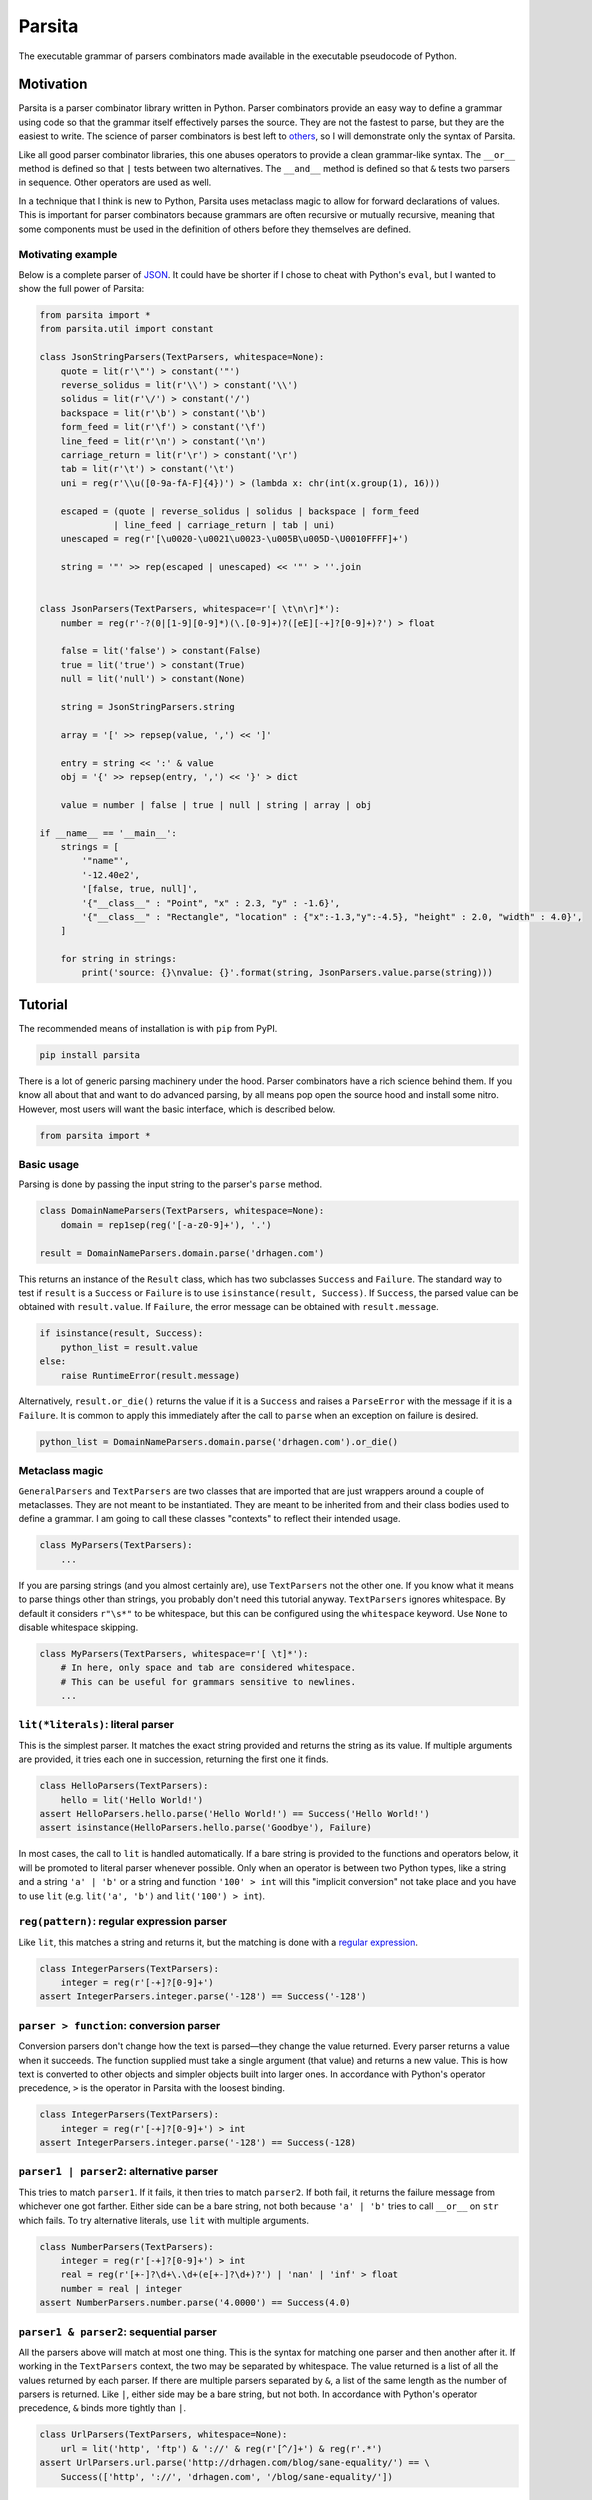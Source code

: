 Parsita
=======

.. image:: https://travis-ci.org/drhagen/parsita.svg
   :target: https://travis-ci.org/drhagen/parsita
.. image:: https://codecov.io/github/drhagen/parsita/coverage.svg
   :target: https://codecov.io/github/drhagen/parsita
.. image:: https://img.shields.io/pypi/v/parsita.svg
   :target: https://pypi.python.org/pypi/parsita
.. image:: https://img.shields.io/pypi/pyversions/parsita.svg
   :target: https://pypi.python.org/pypi/parsita

The executable grammar of parsers combinators made available in the executable pseudocode of Python.

Motivation
----------

Parsita is a parser combinator library written in Python. Parser combinators provide an easy way to define a grammar using code so that the grammar itself effectively parses the source. They are not the fastest to parse, but they are the easiest to write. The science of parser combinators is best left to `others <http://www.codecommit.com/blog/scala/the-magic-behind-parser-combinators>`__, so I will demonstrate only the syntax of Parsita.

Like all good parser combinator libraries, this one abuses operators to provide a clean grammar-like syntax. The ``__or__`` method is defined so that ``|`` tests between two alternatives. The ``__and__`` method is defined so that ``&`` tests two parsers in sequence. Other operators are used as well.

In a technique that I think is new to Python, Parsita uses metaclass magic to allow for forward declarations of values. This is important for parser combinators because grammars are often recursive or mutually recursive, meaning that some components must be used in the definition of others before they themselves are defined.

Motivating example
^^^^^^^^^^^^^^^^^^

Below is a complete parser of `JSON <https://tools.ietf.org/html/rfc7159>`__. It could have be shorter if I chose to cheat with Python's ``eval``, but I wanted to show the full power of Parsita:

.. code:: python

    from parsita import *
    from parsita.util import constant

    class JsonStringParsers(TextParsers, whitespace=None):
        quote = lit(r'\"') > constant('"')
        reverse_solidus = lit(r'\\') > constant('\\')
        solidus = lit(r'\/') > constant('/')
        backspace = lit(r'\b') > constant('\b')
        form_feed = lit(r'\f') > constant('\f')
        line_feed = lit(r'\n') > constant('\n')
        carriage_return = lit(r'\r') > constant('\r')
        tab = lit(r'\t') > constant('\t')
        uni = reg(r'\\u([0-9a-fA-F]{4})') > (lambda x: chr(int(x.group(1), 16)))

        escaped = (quote | reverse_solidus | solidus | backspace | form_feed
                  | line_feed | carriage_return | tab | uni)
        unescaped = reg(r'[\u0020-\u0021\u0023-\u005B\u005D-\U0010FFFF]+')

        string = '"' >> rep(escaped | unescaped) << '"' > ''.join


    class JsonParsers(TextParsers, whitespace=r'[ \t\n\r]*'):
        number = reg(r'-?(0|[1-9][0-9]*)(\.[0-9]+)?([eE][-+]?[0-9]+)?') > float

        false = lit('false') > constant(False)
        true = lit('true') > constant(True)
        null = lit('null') > constant(None)

        string = JsonStringParsers.string

        array = '[' >> repsep(value, ',') << ']'

        entry = string << ':' & value
        obj = '{' >> repsep(entry, ',') << '}' > dict

        value = number | false | true | null | string | array | obj

    if __name__ == '__main__':
        strings = [
            '"name"',
            '-12.40e2',
            '[false, true, null]',
            '{"__class__" : "Point", "x" : 2.3, "y" : -1.6}',
            '{"__class__" : "Rectangle", "location" : {"x":-1.3,"y":-4.5}, "height" : 2.0, "width" : 4.0}',
        ]

        for string in strings:
            print('source: {}\nvalue: {}'.format(string, JsonParsers.value.parse(string)))

Tutorial
--------

The recommended means of installation is with ``pip`` from PyPI.

.. code:: bash

    pip install parsita

There is a lot of generic parsing machinery under the hood. Parser combinators have a rich science behind them. If you know all about that and want to do advanced parsing, by all means pop open the source hood and install some nitro. However, most users will want the basic interface, which is described below.

.. code:: python

    from parsita import *

Basic usage
^^^^^^^^^^^

Parsing is done by passing the input string to the parser's ``parse`` method.

.. code:: python

    class DomainNameParsers(TextParsers, whitespace=None):
        domain = rep1sep(reg('[-a-z0-9]+'), '.')

    result = DomainNameParsers.domain.parse('drhagen.com')

This returns an instance of the ``Result`` class, which has two subclasses ``Success`` and ``Failure``. The standard way to test if ``result`` is a ``Success`` or ``Failure`` is to use ``isinstance(result, Success)``. If ``Success``, the parsed value can be obtained with ``result.value``. If ``Failure``, the error message can be obtained with ``result.message``.

.. code:: python

    if isinstance(result, Success):
        python_list = result.value
    else:
        raise RuntimeError(result.message)

Alternatively, ``result.or_die()`` returns the value if it is a ``Success`` and raises a ``ParseError`` with the message if it is a ``Failure``. It is common to apply this immediately after the call to ``parse`` when an exception on failure is desired.

.. code:: python

    python_list = DomainNameParsers.domain.parse('drhagen.com').or_die()

Metaclass magic
^^^^^^^^^^^^^^^

``GeneralParsers`` and ``TextParsers`` are two classes that are imported that are just wrappers around a couple of metaclasses. They are not meant to be instantiated. They are meant to be inherited from and their class bodies used to define a grammar. I am going to call these classes "contexts" to reflect their intended usage.

.. code:: python

    class MyParsers(TextParsers):
        ...

If you are parsing strings (and you almost certainly are), use ``TextParsers`` not the other one. If you know what it means to parse things other than strings, you probably don't need this tutorial anyway. ``TextParsers`` ignores whitespace. By default it considers ``r"\s*"`` to be whitespace, but this can be configured using the ``whitespace`` keyword. Use ``None`` to disable whitespace skipping.

.. code:: python

    class MyParsers(TextParsers, whitespace=r'[ \t]*'):
        # In here, only space and tab are considered whitespace.
        # This can be useful for grammars sensitive to newlines.
        ...

``lit(*literals)``: literal parser
^^^^^^^^^^^^^^^^^^^^^^^^^^^^^^^^^^

This is the simplest parser. It matches the exact string provided and returns the string as its value. If multiple arguments are provided, it tries each one in succession, returning the first one it finds.

.. code:: python

    class HelloParsers(TextParsers):
        hello = lit('Hello World!')
    assert HelloParsers.hello.parse('Hello World!') == Success('Hello World!')
    assert isinstance(HelloParsers.hello.parse('Goodbye'), Failure)

In most cases, the call to ``lit`` is handled automatically. If a bare string is provided to the functions and operators below, it will be promoted to literal parser whenever possible. Only when an operator is between two Python types, like a string and a string ``'a' | 'b'`` or a string and function ``'100' > int`` will this "implicit conversion" not take place and you have to use ``lit`` (e.g. ``lit('a', 'b')`` and ``lit('100') > int``).

``reg(pattern)``: regular expression parser
^^^^^^^^^^^^^^^^^^^^^^^^^^^^^^^^^^^^^^^^^^^

Like ``lit``, this matches a string and returns it, but the matching is done with a `regular expression <https://docs.python.org/3/library/re.html>`__.

.. code:: python

    class IntegerParsers(TextParsers):
        integer = reg(r'[-+]?[0-9]+')
    assert IntegerParsers.integer.parse('-128') == Success('-128')

``parser > function``: conversion parser
^^^^^^^^^^^^^^^^^^^^^^^^^^^^^^^^^^^^^^^^

Conversion parsers don't change how the text is parsed—they change the value returned. Every parser returns a value when it succeeds. The function supplied must take a single argument (that value) and returns a new value. This is how text is converted to other objects and simpler objects built into larger ones. In accordance with Python's operator precedence, ``>`` is the operator in Parsita with the loosest binding.

.. code:: python

    class IntegerParsers(TextParsers):
        integer = reg(r'[-+]?[0-9]+') > int
    assert IntegerParsers.integer.parse('-128') == Success(-128)

``parser1 | parser2``: alternative parser
^^^^^^^^^^^^^^^^^^^^^^^^^^^^^^^^^^^^^^^^^

This tries to match ``parser1``. If it fails, it then tries to match ``parser2``. If both fail, it returns the failure message from whichever one got farther. Either side can be a bare string, not both because ``'a' | 'b'`` tries to call ``__or__`` on ``str`` which fails. To try alternative literals, use ``lit`` with multiple arguments.

.. code:: python

    class NumberParsers(TextParsers):
        integer = reg(r'[-+]?[0-9]+') > int
        real = reg(r'[+-]?\d+\.\d+(e[+-]?\d+)?') | 'nan' | 'inf' > float
        number = real | integer
    assert NumberParsers.number.parse('4.0000') == Success(4.0)

``parser1 & parser2``: sequential parser
^^^^^^^^^^^^^^^^^^^^^^^^^^^^^^^^^^^^^^^^

All the parsers above will match at most one thing. This is the syntax for matching one parser and then another after it. If working in the ``TextParsers`` context, the two may be separated by whitespace. The value returned is a list of all the values returned by each parser. If there are multiple parsers separated by ``&``, a list of the same length as the number of parsers is returned. Like ``|``, either side may be a bare string, but not both. In accordance with Python's operator precedence, ``&`` binds more tightly than ``|``.

.. code:: python

    class UrlParsers(TextParsers, whitespace=None):
        url = lit('http', 'ftp') & '://' & reg(r'[^/]+') & reg(r'.*')
    assert UrlParsers.url.parse('http://drhagen.com/blog/sane-equality/') == \
        Success(['http', '://', 'drhagen.com', '/blog/sane-equality/'])

``parser1 >> parser2`` and ``parser1 << parser2``: discard left and right parsers
^^^^^^^^^^^^^^^^^^^^^^^^^^^^^^^^^^^^^^^^^^^^^^^^^^^^^^^^^^^^^^^^^^^^^^^^^^^^^^^^^

The discard left and discard right parser match the exact same text as ``parser1 & parser2``, but rather than return a list of values from both, the left value in ``>>`` and the right value in ``<<`` is discarded so that only the remaining value is returned. A mnemonic to help remember which is which is to imagine the symbols as open mouths eating the parser to be discarded.

.. code:: python

    class PointParsers(TextParsers):
        integer = reg(r'[-+]?[0-9]+') > int
        point = '(' >> integer << ',' & integer << ')'
    assert PointParsers.point.parse('(4, 3)') == Success([4, 3])

In accordance with Python's operator precedence, these bind more tightly than any other operators including ``&`` or ``|``, meaning that ``<<`` and ``>>`` discard only the immediate parser.

-  Incorrect: ``entry = key << ':' >> value``
-  Correct: ``entry = key << ':' & value``
-  Also correct: ``entry = key & ':' >> value``
-  Incorrect: ``hostname = lit('http', 'ftp') & '://' >> reg(r'[^/]+') << reg(r'.*')``
-  Correct: ``hostname = lit('http', 'ftp') >> '://' >> reg(r'[^/]+') << reg(r'.*')``
-  Also correct: ``hostname = (lit('http', 'ftp') & '://') >> reg(r'[^/]+') << reg(r'.*')``

``opt(parser)``: optional parser
^^^^^^^^^^^^^^^^^^^^^^^^^^^^^^^^

An optional parser tries to match its argument. If the argument succeeds, it returns a list of length one with the successful value as its only element. If the argument fails, then ``opt`` succeeds anyway, but returns an empty list and consumes no input.

.. code:: python

    class DeclarationParsers(TextParsers):
        id = reg(r'[A-Za-z_][A-Za-z0-9_]*')
        declaration = id & opt(':' >> id)
    assert DeclarationParsers.declaration.parse('x: int') == Success(['x', ['int']])
    assert DeclarationParsers.declaration.parse('x') == Success(['x', []])

``rep(parser)`` and ``rep1(parser)``: repeated parsers
^^^^^^^^^^^^^^^^^^^^^^^^^^^^^^^^^^^^^^^^^^^^^^^^^^^^^^

A repeated parser matches repeated instances of its parser argument. It returns a list with each element being the value of one match. ``rep1`` only succeeds if at least one match is found. ``rep`` always succeeds, returning an empty list if no matches are found.

.. code:: python

    class SummationParsers(TextParsers):
        integer = reg(r'[-+]?[0-9]+') > int
        summation = integer & rep('+' >> integer) > (lambda x: sum([x[0]] + x[1]))
    assert SummationParsers.summation.parse('1 + 1 + 2 + 3 + 5') == Success(12)

``repsep(parser, separator)`` and ``rep1sep(parser, separator)``: repeated separated parsers
^^^^^^^^^^^^^^^^^^^^^^^^^^^^^^^^^^^^^^^^^^^^^^^^^^^^^^^^^^^^^^^^^^^^^^^^^^^^^^^^^^^^^^^^^^^^

A repeated separated parser matches ``parser`` separated by ``separator``, returning a list of the values returned by ``parser`` and discarding the value of ``separator``. ``rep1sep`` only succeeds if at least one match is found. ``repsep`` always succeeds, returning an empty list if no matches are found.

.. code:: python

    class ListParsers(TextParsers):
        integer = reg(r'[-+]?[0-9]+') > int
        my_list = '[' >> repsep(integer, ',') << ']'
    assert ListParsers.my_list.parse('[1,2,3]') == Success([1, 2, 3])

``pred(parser, predicate, description)``: predicate parser
^^^^^^^^^^^^^^^^^^^^^^^^^^^^^^^^^^^^^^^^^^^^^^^^^^^^^^^^^^

A predicate parser matches ``parser`` and, if it succeeds, runs a test function ``predicate`` on the return value. If ``predicate`` returns ``True``, the predicate parser succeeds, returning the same value; if it returns ``False``, the parser fails with the message that it is expecting ``description``.

.. code:: python

    class IntervalParsers(TextParsers):
        number = reg('\d+') > int
        pair = '[' >> number << ',' & number << ']'
        interval = pred(pair, lambda x: x[0] <= x[1], 'ordered pair')
    assert IntervalParsers.interval.parse('[1, 2]') == Success([1, 2])
    assert IntervalParsers.interval.parse('[2, 1]') != Success([2, 1])

``any1``: any one element
^^^^^^^^^^^^^^^^^^^^^^^^^^^^^^

A parser that matches any single input element. This is not a particularly useful parser in the context of parsing text (for which ``reg(r'.')`` would be more standard). But in the ``GeneralParsers`` context, this is useful as the first argument to ``pred`` when one merely wants to run the predicate on a single token. This parser can only fail at the end of the stream. Note that ``any1`` is not a function—it is a complete parser itself.

.. code:: python

    class DigitParsers(GeneralParsers):
        digit = pred(any1, lambda x: x['type'] == 'digit', 'a digit') > \
            (lambda x: x['payload'])
    assert DigitParsers.digit.parse([{'type': 'digit', 'payload': 3}]) == \
        Success(3)

``eof``: end of file
^^^^^^^^^^^^^^^^^^^^

A parser than matches the end of the input stream. It is not necessary to include this on every parser. The ``parse`` method on every parser is successful if it matches the entire input. The ``eof`` parser is only needed to indicate that the preceding parser is only valid at the end of the input. Most commonly, it is used an alternative to an end token when the end token may be omitted at the end of the input. Note that ``eof`` is not a function—it is a complete parser itself.

.. code:: python

    class OptionsParsers(TextParsers):
        option = reg(r'[A-Za-z]+') << '=' & reg(r'[A-Za-z]+') << (';' | eof)
        options = rep(option)
    assert OptionsParsers.options.parse('log=warn;detail=minimal;') == \
        Success([['log', 'warn'], ['detail', 'minimal']])
    assert OptionsParsers.options.parse('log=warn;detail=minimal') == \
        Success([['log', 'warn'], ['detail', 'minimal']])

``fwd()``: forward declaration
^^^^^^^^^^^^^^^^^^^^^^^^^^^^^^

This creates a forward declaration for a parser to be defined later. This function is not typically needed because forward declarations are created automatically within the class bodies of subclasses of ``TextParsers`` and ``GeneralParsers``, which is the recommended way to use Parsita. This function exists so you can create a forward declaration manually because you are either working outside of the magic classes or wish to define them manually to make your IDE happier.

To use ``fwd``, first assign ``fwd()`` to a variable, then use that variable in other combinators like any other parser, then call the ``define(parser: Parser)`` method on the object to provide the forward declaration with its definition. The forward declaration will now look and act like the definition provided.

.. code:: python

    class AddingParsers(TextParsers):
        number = reg(r'[+-]?\d+') > int
        expr = fwd()
        base = '(' >> expr << ')' | number
        expr.define(rep1sep(base, '+') > sum)
    assert AddingParsers.expr.parse('2+(1+2)+3') == Success(8)

``success(value)``: always succeed with value
^^^^^^^^^^^^^^^^^^^^^^^^^^^^^^^^^^^^^^^^^^^^^

This parser always succeeds with the given ``value`` of an arbitrary type while consuming no input. Its utility is limited to inserting arbitrary values into complex parsers, often as a placeholder for unimplemented code. Usually, these kinds of values are better inserted as a post processing step or with a conversion parser ``>``, but for prototyping, this parser can be convenient.

.. code:: python

    class HostnameParsers(TextParsers, whitespace=None):
        port = success(80)  # TODO: do not just ignore other ports
        host = rep1sep(reg('[A-Za-z0-9]+([-]+[A-Za-z0-9]+)*'), '.')
        server = host & port
    assert HostnameParsers.server.parse('drhagen.com') == Success([['drhagen', 'com'], 80])

``failure(expected)``: always fail with message
^^^^^^^^^^^^^^^^^^^^^^^^^^^^^^^^^^^^^^^^^^^^^^^

This parser always fails with a message that it is expecting the given string ``expected``. Its utility is limited to marking sections of code as either not yet implemented or providing a better error message for common bad input. Usually, these kinds of messages are better crafted as a processing step following parsing, but for prototyping, they can be inserted with this parser.

.. code:: python

    class HostnameParsers(TextParsers, whitespace=None):
        # TODO: implement allowing different port
        port = lit('80') | reg('[0-9]+') & failure('no other port than 80')
        host = rep1sep(reg('[A-Za-z0-9]+([-]+[A-Za-z0-9]+)*'), '.')
        server = host << ':' & port
    assert HostnameParsers.server.parse('drhagen.com:443') == \
        Failure('Expected no other port than 80 but found end of source')

Utilities
^^^^^^^^^

There are several utility functions, ``constant``, ``splat``, and ``unsplat``. They are mostly useful when used with the conversion parser (``>``).

``constant(value)``: create a function that always returns the same value
~~~~~~~~~~~~~~~~~~~~~~~~~~~~~~~~~~~~~~~~~~~~~~~~~~~~~~~~~~~~~~~~~~~~~~~~~

The function ``constant(value: A) -> Callable[..., A]`` accepts any single value returns a function. The function takes any number of arguments of any types and returns ``value``. It is useful for defining parsers (usually of a particular literal) that evaluate to a particular value.

.. code:: python

    from parsita import *
    from parsita.util import constant

    class BooleanParsers(TextParsers, whitespace=None):
        true = lit('true') > constant(True)
        false = lit('false') > constant(False)
        boolean = true | false
    assert BooleanParsers.boolean.parse('false') == Success(False)

``splat(function)``: convert a function of many arguments to take only one list argument
~~~~~~~~~~~~~~~~~~~~~~~~~~~~~~~~~~~~~~~~~~~~~~~~~~~~~~~~~~~~~~~~~~~~~~~~~~~~~~~~~~~~~~~~

The function ``splat(function: Callable[Tuple[*B], A]) -> Callable[Tuple[Tuple[*B]], A]`` has a complicated type signature, but does a simple thing. It takes a single function that takes multiple arguments and converts it to a function that takes only one argument, which is a list of all original arguments. It is particularly useful for passing a list of results from a sequential parser ``&`` to a function that takes each element as an separate argument. By applying ``splat`` to the function, it now takes the single list that is returned by the sequential parser.

.. code:: python

    from collections import namedtuple
    from parsita import *
    from parsita.util import splat

    Url = namedtuple('Url', ['host', 'port', 'path'])

    class UrlParsers(TextParsers, whitespace=None):
        host = reg(r'[A-Za-z0-9.]+')
        port = reg(r'[0-9]+') > int
        path = reg(r'[-._~A-Za-z0-9/]*')
        url = 'https://' >> host << ':' & port & path > splat(Url)
    assert UrlParsers.url.parse('https://drhagen.com:443/blog/') == \
        Success(Url('drhagen.com', 443, '/blog/'))

``unsplat(function)``: convert a function of one list argument to take many arguments
~~~~~~~~~~~~~~~~~~~~~~~~~~~~~~~~~~~~~~~~~~~~~~~~~~~~~~~~~~~~~~~~~~~~~~~~~~~~~~~~~~~~~

The function ``unsplat(function: Callable[Tuple[Tuple[*B]], A]) -> Callable[Tuple[*B], A]`` does the opposite of ``splat``. It takes a single function that takes a single argument that is a list and converts it to a function that takes multiple arguments, each of which was an element of the original list. It is not very useful for writing parsers because the conversion parser always calls its converter function with a single argument, but is included here to complement ``splat``.

.. code:: python

    from parsita.util import splat, unsplat

    def sum_args(*x):
        return sum(x)

    def sum_list(x):
        return sum(x)

    splatted_sum_args = splat(sum_args)
    unsplatted_sum_list = unsplat(sum_list)

    assert unsplatted_sum_list(2, 3, 5) == sum_args(2, 3, 5)
    assert splatted_sum_args([2, 3, 5]) == sum_list([2, 3, 5])
